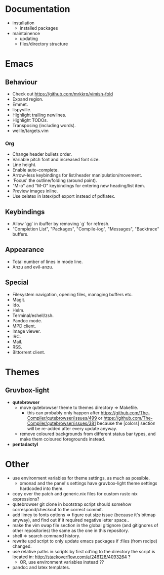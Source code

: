* Documentation
- installation
  - installed packages
- maintainence
  - updating
  - files/directory structure

* Emacs
** Behaviour
- Check out [[https://github.com/mrkkrp/vimish-fold]]
- Expand region.
- Emmet.
- lispyville.
- Highlight trailing newlines.
- Highlight TODOs.
- Transposing (including words).
- wellle/targets.vim

*** Org
- Change header bullets order.
- Variable pitch font and increased font size.
- Line height.
- Enable auto-complete.
- Arrow-less keybindings for list/header manipulation/movement.
- 'Focus' the outline/folding (around point).
- "M-o" and "M-O" keybindings for entering new heading/list item.
- Preview images inline.
- Use xelatex in latex/pdf export instead of pdflatex.

** Keybindings
- Allow `gg` in ibuffer by removing `g` for refresh.
- "Completion List", "Packages", "Compile-log", "Messages", "Backtrace" buffers.

** Appearance
- Total number of lines in mode line.
- Anzu and evil-anzu.

** Special
- Filesystem navigation, opening files, managing buffers etc.
- Magit.
- Ido.
- Helm.
- Terminal/eshell/zsh.
- Pandoc mode.
- MPD client.
- Image viewer.
- IRC.
- Mail.
- RSS.
- Bittorrent client.

* Themes
** Gruvbox-light
- *qutebrowser*
  - move qutebrowser theme to themes directory => Makefile.
    - this can probably only happen after
      [[https://github.com/The-Compiler/qutebrowser/issues/499]] or
      [[https://github.com/The-Compiler/qutebrowser/issues/381]] because the
      [colors] section will be re-added after every update anyway.
  - remove coloured backgrounds from different status bar types, and make
    them coloured foregrounds instead.
- *pentadactyl*

* Other
- use environment variables for theme settings, as much as possible.
  - xmonad and the panel's settings have gruvbox-light theme settings
    hardcoded into them.
- copy over the patch and generic.nix files for custom rustc nix expressions?
- qutebrowser git clone in bootstrap script should somehow correspond/checkout
  to the correct commit.
- add limey to fonts options => figure out size issue (because it's bitmap
  anyway), and find out if it required negative letter space..
- make the vim swap file section in the global gitignore (and gitignores of
  other repositories) the same as the one in this repository.
- shell => search command history.
- rewrite upd script to only update emacs packages if :files (from recipe)
  changed.
- use relative paths in scripts by first cd'ing to the directory the script is
  located in: [[http://stackoverflow.com/a/246128/4093264]] ?
  - OR, use environment variables instead ??
- pandoc and latex templates.
